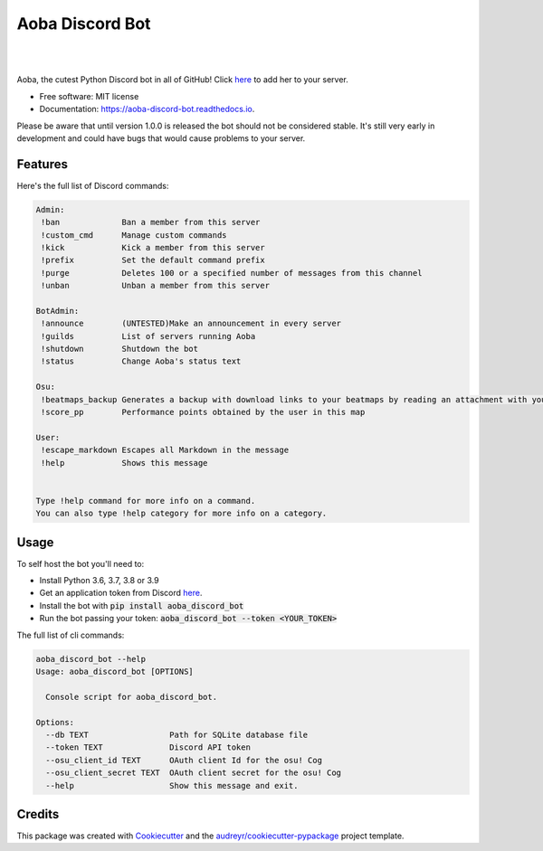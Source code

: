 ================
Aoba Discord Bot
================
.. raw:: html

    <embed>
        <p align="center">
            <img src="aoba.png" alt="Aoba"/>
        </p>
    </embed>

.. image:: https://img.shields.io/pypi/v/aoba_discord_bot.svg
        :target: https://pypi.python.org/pypi/aoba_discord_bot

.. image:: https://img.shields.io/pypi/pyversions/aoba_discord_bot?color=
        :target: https://pypi.org/project/aoba-discord-bot/

.. image:: https://img.shields.io/travis/douglascdev/aoba_discord_bot.svg
        :target: https://travis-ci.com/douglascdev/aoba_discord_bot

.. image:: https://readthedocs.org/projects/aoba-discord-bot/badge/?version=latest
        :target: https://aoba-discord-bot.readthedocs.io/en/latest/?version=latest
        :alt: Documentation Status

.. image :: https://github.com/douglascdev/aoba_discord_bot/actions/workflows/codeql-analysis.yml/badge.svg?branch=main
        :target: https://github.com/douglascdev/aoba_discord_bot/actions/workflows/codeql-analysis.yml
        :alt: CodeQL

.. image:: https://img.shields.io/badge/code%20style-black-000000.svg
    :target: https://github.com/psf/black

|
.. raw:: html

    <embed>
        <p align="center">
            <img src="aoba.gif" alt="Aoba"/>
        </p>
    </embed>
|


Aoba, the cutest Python Discord bot in all of GitHub! Click `here <https://discord.com/api/oauth2/authorize?client_id=525711332591271948&permissions=8&scope=bot>`__ to add her to your server.

* Free software: MIT license
* Documentation: https://aoba-discord-bot.readthedocs.io.

Please be aware that until version 1.0.0 is released the bot should not be considered stable.
It's still very early in development and could have bugs that would cause problems to your server.


Features
--------

Here's the full list of Discord commands:

.. code-block::

    Admin:
     !ban             Ban a member from this server
     !custom_cmd      Manage custom commands
     !kick            Kick a member from this server
     !prefix          Set the default command prefix
     !purge           Deletes 100 or a specified number of messages from this channel
     !unban           Unban a member from this server

    BotAdmin:
     !announce        (UNTESTED)Make an announcement in every server
     !guilds          List of servers running Aoba
     !shutdown        Shutdown the bot
     !status          Change Aoba's status text

    Osu:
     !beatmaps_backup Generates a backup with download links to your beatmaps by reading an attachment with your osu!.db file
     !score_pp        Performance points obtained by the user in this map

    User:
     !escape_markdown Escapes all Markdown in the message
     !help            Shows this message


    Type !help command for more info on a command.
    You can also type !help category for more info on a category.

Usage
--------
To self host the bot you'll need to:

- Install Python 3.6, 3.7, 3.8 or 3.9
- Get an application token from Discord `here <https://discord.com/developers/applications>`__.
- Install the bot with :code:`pip install aoba_discord_bot`
- Run the bot passing your token: :code:`aoba_discord_bot --token <YOUR_TOKEN>`

The full list of cli commands:

.. code-block::

    aoba_discord_bot --help
    Usage: aoba_discord_bot [OPTIONS]

      Console script for aoba_discord_bot.

    Options:
      --db TEXT                 Path for SQLite database file
      --token TEXT              Discord API token
      --osu_client_id TEXT      OAuth client Id for the osu! Cog
      --osu_client_secret TEXT  OAuth client secret for the osu! Cog
      --help                    Show this message and exit.


Credits
-------

This package was created with Cookiecutter_ and the `audreyr/cookiecutter-pypackage`_ project template.

.. _Cookiecutter: https://github.com/audreyr/cookiecutter
.. _`audreyr/cookiecutter-pypackage`: https://github.com/audreyr/cookiecutter-pypackage
